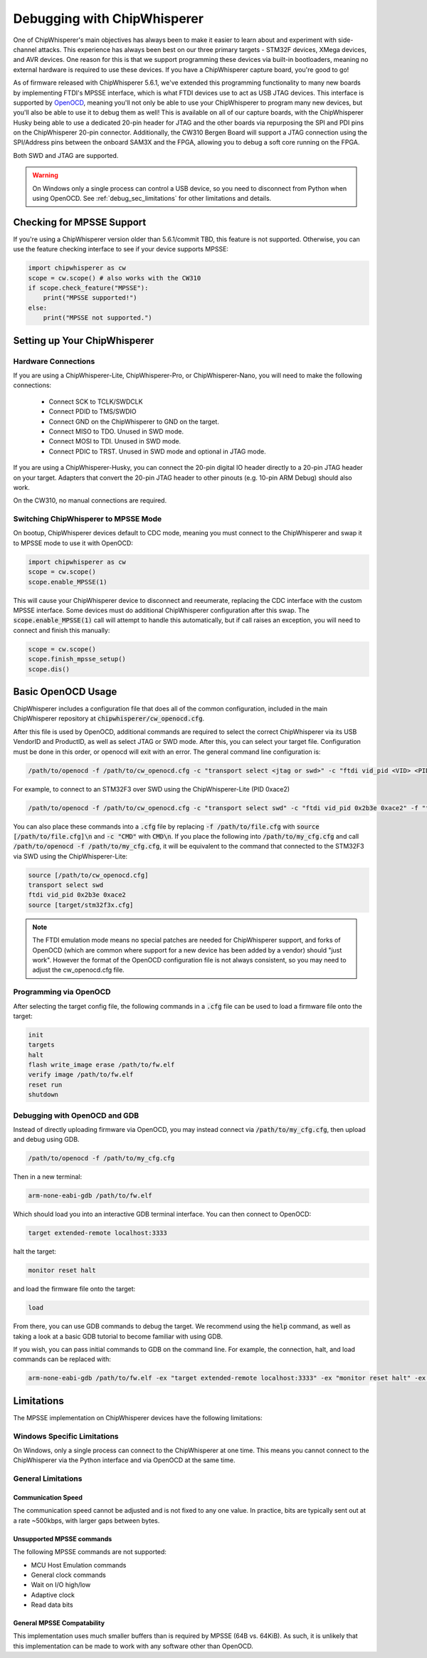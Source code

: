 .. _cwdebugging:

############################
Debugging with ChipWhisperer
############################

One of ChipWhisperer's main objectives has always been to make it easier to learn about and experiment with 
side-channel attacks. This experience has always been best on our three primary targets - STM32F devices,
XMega devices, and AVR devices. One reason for this is that we support programming these devices via built-in
bootloaders, meaning no external hardware is required to use these devices. If you have a ChipWhisperer capture 
board, you're good to go!

As of firmware released with ChipWhisperer 5.6.1, we've extended this programming functionality to many new boards 
by implementing FTDI's MPSSE interface, which is what FTDI devices use to act as USB JTAG devices. This interface 
is supported by `OpenOCD <https://openocd.org/>`_, meaning you'll not only be able to use your ChipWhisperer to program many new devices,
but you'll also be able to use it to debug them as well! This is available on all of our capture boards,
with the ChipWhisperer Husky being able to use a dedicated 20-pin header for JTAG and the other boards via 
repurposing the SPI and PDI pins on the ChipWhisperer 20-pin connector. Additionally, the CW310 Bergen Board will 
support a JTAG connection using the SPI/Address pins between the onboard SAM3X and the FPGA, allowing you to debug a 
soft core running on the FPGA.

Both SWD and JTAG are supported.

.. warning::
    On Windows only a single process can control a USB device, so you need to disconnect from Python when using
    OpenOCD. See :ref:`debug_sec_limitations` for other limitations and details.

**************************
Checking for MPSSE Support
**************************

If you're using a ChipWhisperer version older than 5.6.1/commit TBD, this feature is not supported. Otherwise,
you can use the feature checking interface to see if your device supports MPSSE:

.. code:: python

    import chipwhisperer as cw
    scope = cw.scope() # also works with the CW310
    if scope.check_feature("MPSSE"):
        print("MPSSE supported!")
    else:
        print("MPSSE not supported.")

********************************
Setting up Your ChipWhisperer
********************************

Hardware Connections
====================

If you are using a ChipWhisperer-Lite, ChipWhisperer-Pro, or ChipWhisperer-Nano,
you will need to make the following connections:

  * Connect SCK to TCLK/SWDCLK
  * Connect PDID to TMS/SWDIO
  * Connect GND on the ChipWhisperer to GND on the target.
  * Connect MISO to TDO. Unused in SWD mode.
  * Connect MOSI to TDI. Unused in SWD mode.
  * Connect PDIC to TRST. Unused in SWD mode and optional in JTAG mode.

If you are using a ChipWhisperer-Husky, you can connect the 20-pin digital IO header
directly to a 20-pin JTAG header on your target. Adapters that convert
the 20-pin JTAG header to other pinouts (e.g. 10-pin ARM Debug) should also work.

On the CW310, no manual connections are required.

Switching ChipWhisperer to MPSSE Mode
=====================================

On bootup, ChipWhisperer devices default to CDC mode, meaning
you must connect to the ChipWhisperer and swap it to MPSSE mode
to use it with OpenOCD:

.. code:: python

    import chipwhisperer as cw
    scope = cw.scope()
    scope.enable_MPSSE(1)

This will cause your ChipWhisperer device to disconnect and reeumerate,
replacing the CDC interface with the custom MPSSE interface. Some devices
must do additional ChipWhisperer configuration after this swap. The 
:code:`scope.enable_MPSSE(1)` call will attempt to handle this automatically,
but if call raises an exception, you will need to connect and finish this manually:

.. code:: python

    scope = cw.scope()
    scope.finish_mpsse_setup()
    scope.dis()

*******************
Basic OpenOCD Usage
*******************

ChipWhisperer includes a configuration file that does all of the common configuration,
included in the main ChipWhisperer repository at :code:`chipwhisperer/cw_openocd.cfg`.

After this file is used by OpenOCD, additional commands are required to select the correct 
ChipWhisperer via its USB VendorID and ProductID, as well as select JTAG or SWD mode. After this,
you can select your target file. Configuration must be done in this order, or openocd will exit 
with an error. The general command line configuration is:

.. code:: bash

    /path/to/openocd -f /path/to/cw_openocd.cfg -c "transport select <jtag or swd>" -c "ftdi vid_pid <VID> <PID>" -f "target/my_target.cfg"

For example, to connect to an STM32F3 over SWD using the ChipWhisperer-Lite (PID 0xace2)

.. code:: bash

    /path/to/openocd -f /path/to/cw_openocd.cfg -c "transport select swd" -c "ftdi vid_pid 0x2b3e 0xace2" -f "target/stm32f3x.cfg"

You can also place these commands into a :code:`.cfg` file by replacing :code:`-f /path/to/file.cfg` with :code:`source [/path/to/file.cfg]\n`
and :code:`-c "CMD"` with :code:`CMD\n`. If you place the following into :code:`/path/to/my_cfg.cfg` and
call :code:`/path/to/openocd -f /path/to/my_cfg.cfg`, it will be equivalent to the command that connected to
the STM32F3 via SWD using the ChipWhisperer-Lite:

.. code::

    source [/path/to/cw_openocd.cfg]
    transport select swd
    ftdi vid_pid 0x2b3e 0xace2
    source [target/stm32f3x.cfg]

.. note::
    The FTDI emulation mode means no special patches are needed for ChipWhisperer support, and forks of OpenOCD (which
    are common where support for a new device has been added by a vendor) should "just work". However the format of the
    OpenOCD configuration file is not always consistent, so you may need to adjust the cw_openocd.cfg file.

Programming via OpenOCD
=======================

After selecting the target config file, the following commands in a :code:`.cfg` file can be used to load
a firmware file onto the target:

.. code::

    init
    targets
    halt
    flash write_image erase /path/to/fw.elf
    verify image /path/to/fw.elf
    reset run
    shutdown

Debugging with OpenOCD and GDB
==============================

Instead of directly uploading firmware via OpenOCD, you may instead connect via :code:`/path/to/my_cfg.cfg`,
then upload and debug using GDB.

.. code:: bash

    /path/to/openocd -f /path/to/my_cfg.cfg

Then in a new terminal:

.. code:: bash

    arm-none-eabi-gdb /path/to/fw.elf

Which should load you into an interactive GDB terminal interface. You can then connect to OpenOCD:

.. code::

    target extended-remote localhost:3333

halt the target:

.. code::

    monitor reset halt

and load the firmware file onto the target:

.. code::

    load

From there, you can use GDB commands to debug the target. We recommend using the :code:`help` command,
as well as taking a look at a basic GDB tutorial to become familiar with using GDB.

If you wish, you can pass initial commands to GDB on the command line. For example, the
connection, halt, and load commands can be replaced with:

.. code:: bash

    arm-none-eabi-gdb /path/to/fw.elf -ex "target extended-remote localhost:3333" -ex "monitor reset halt" -ex "load"

.. _debug_sec_limitations:

***********
Limitations
***********

The MPSSE implementation on ChipWhisperer devices have the following limitations:

Windows Specific Limitations
=============================

On Windows, only a single process can connect to the ChipWhisperer at one time. This means you cannot connect to the
ChipWhisperer via the Python interface and via OpenOCD at the same time.

General Limitations
===================

Communication Speed
-------------------

The communication speed cannot be adjusted and is not fixed to any one value. In practice,
bits are typically sent out at a rate ~500kbps, with larger gaps between bytes.

Unsupported MPSSE commands
--------------------------

The following MPSSE commands are not supported:

* MCU Host Emulation commands
* General clock commands
* Wait on I/O high/low
* Adaptive clock
* Read data bits

General MPSSE Compatability
---------------------------

This implementation uses much smaller buffers than is required
by MPSSE (64B vs. 64KiB). As such, it is unlikely that this
implementation can be made to work with any software other
than OpenOCD.